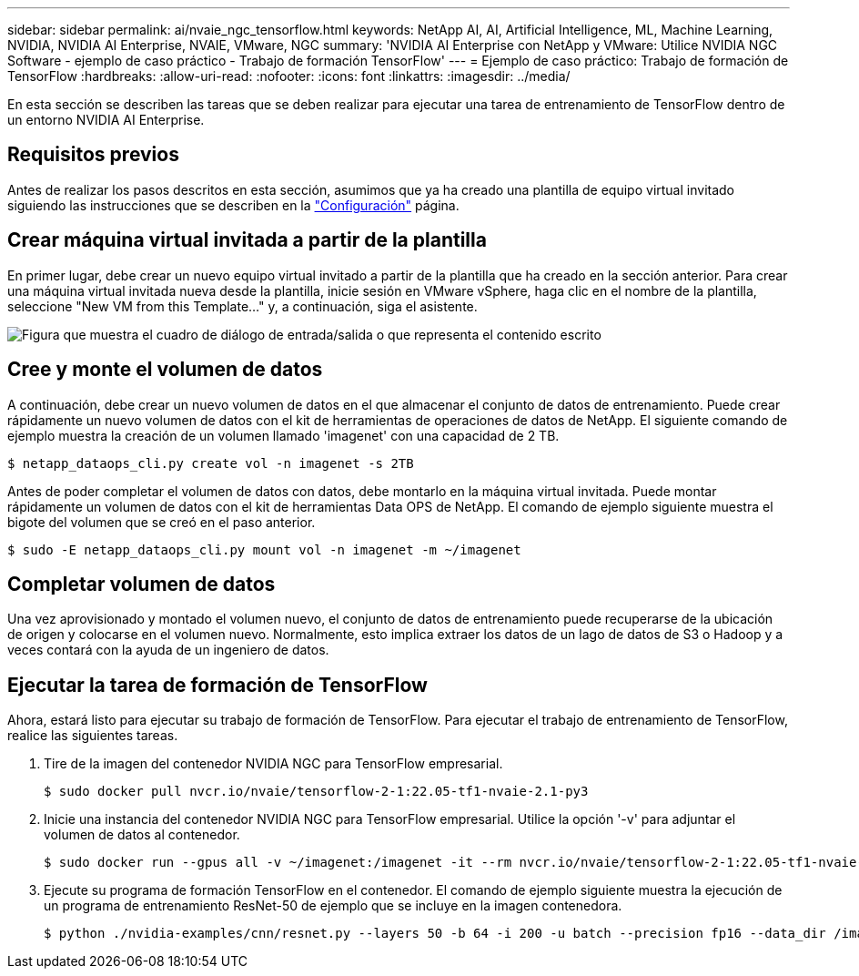 ---
sidebar: sidebar 
permalink: ai/nvaie_ngc_tensorflow.html 
keywords: NetApp AI, AI, Artificial Intelligence, ML, Machine Learning, NVIDIA, NVIDIA AI Enterprise, NVAIE, VMware, NGC 
summary: 'NVIDIA AI Enterprise con NetApp y VMware: Utilice NVIDIA NGC Software - ejemplo de caso práctico - Trabajo de formación TensorFlow' 
---
= Ejemplo de caso práctico: Trabajo de formación de TensorFlow
:hardbreaks:
:allow-uri-read: 
:nofooter: 
:icons: font
:linkattrs: 
:imagesdir: ../media/


[role="lead"]
En esta sección se describen las tareas que se deben realizar para ejecutar una tarea de entrenamiento de TensorFlow dentro de un entorno NVIDIA AI Enterprise.



== Requisitos previos

Antes de realizar los pasos descritos en esta sección, asumimos que ya ha creado una plantilla de equipo virtual invitado siguiendo las instrucciones que se describen en la link:nvaie_ngc_setup.html["Configuración"] página.



== Crear máquina virtual invitada a partir de la plantilla

En primer lugar, debe crear un nuevo equipo virtual invitado a partir de la plantilla que ha creado en la sección anterior. Para crear una máquina virtual invitada nueva desde la plantilla, inicie sesión en VMware vSphere, haga clic en el nombre de la plantilla, seleccione "New VM from this Template..." y, a continuación, siga el asistente.

image:nvaie_image4.png["Figura que muestra el cuadro de diálogo de entrada/salida o que representa el contenido escrito"]



== Cree y monte el volumen de datos

A continuación, debe crear un nuevo volumen de datos en el que almacenar el conjunto de datos de entrenamiento. Puede crear rápidamente un nuevo volumen de datos con el kit de herramientas de operaciones de datos de NetApp. El siguiente comando de ejemplo muestra la creación de un volumen llamado 'imagenet' con una capacidad de 2 TB.

....
$ netapp_dataops_cli.py create vol -n imagenet -s 2TB
....
Antes de poder completar el volumen de datos con datos, debe montarlo en la máquina virtual invitada. Puede montar rápidamente un volumen de datos con el kit de herramientas Data OPS de NetApp. El comando de ejemplo siguiente muestra el bigote del volumen que se creó en el paso anterior.

....
$ sudo -E netapp_dataops_cli.py mount vol -n imagenet -m ~/imagenet
....


== Completar volumen de datos

Una vez aprovisionado y montado el volumen nuevo, el conjunto de datos de entrenamiento puede recuperarse de la ubicación de origen y colocarse en el volumen nuevo. Normalmente, esto implica extraer los datos de un lago de datos de S3 o Hadoop y a veces contará con la ayuda de un ingeniero de datos.



== Ejecutar la tarea de formación de TensorFlow

Ahora, estará listo para ejecutar su trabajo de formación de TensorFlow. Para ejecutar el trabajo de entrenamiento de TensorFlow, realice las siguientes tareas.

. Tire de la imagen del contenedor NVIDIA NGC para TensorFlow empresarial.
+
....
$ sudo docker pull nvcr.io/nvaie/tensorflow-2-1:22.05-tf1-nvaie-2.1-py3
....
. Inicie una instancia del contenedor NVIDIA NGC para TensorFlow empresarial. Utilice la opción '-v' para adjuntar el volumen de datos al contenedor.
+
....
$ sudo docker run --gpus all -v ~/imagenet:/imagenet -it --rm nvcr.io/nvaie/tensorflow-2-1:22.05-tf1-nvaie-2.1-py3
....
. Ejecute su programa de formación TensorFlow en el contenedor. El comando de ejemplo siguiente muestra la ejecución de un programa de entrenamiento ResNet-50 de ejemplo que se incluye en la imagen contenedora.
+
....
$ python ./nvidia-examples/cnn/resnet.py --layers 50 -b 64 -i 200 -u batch --precision fp16 --data_dir /imagenet/data
....

